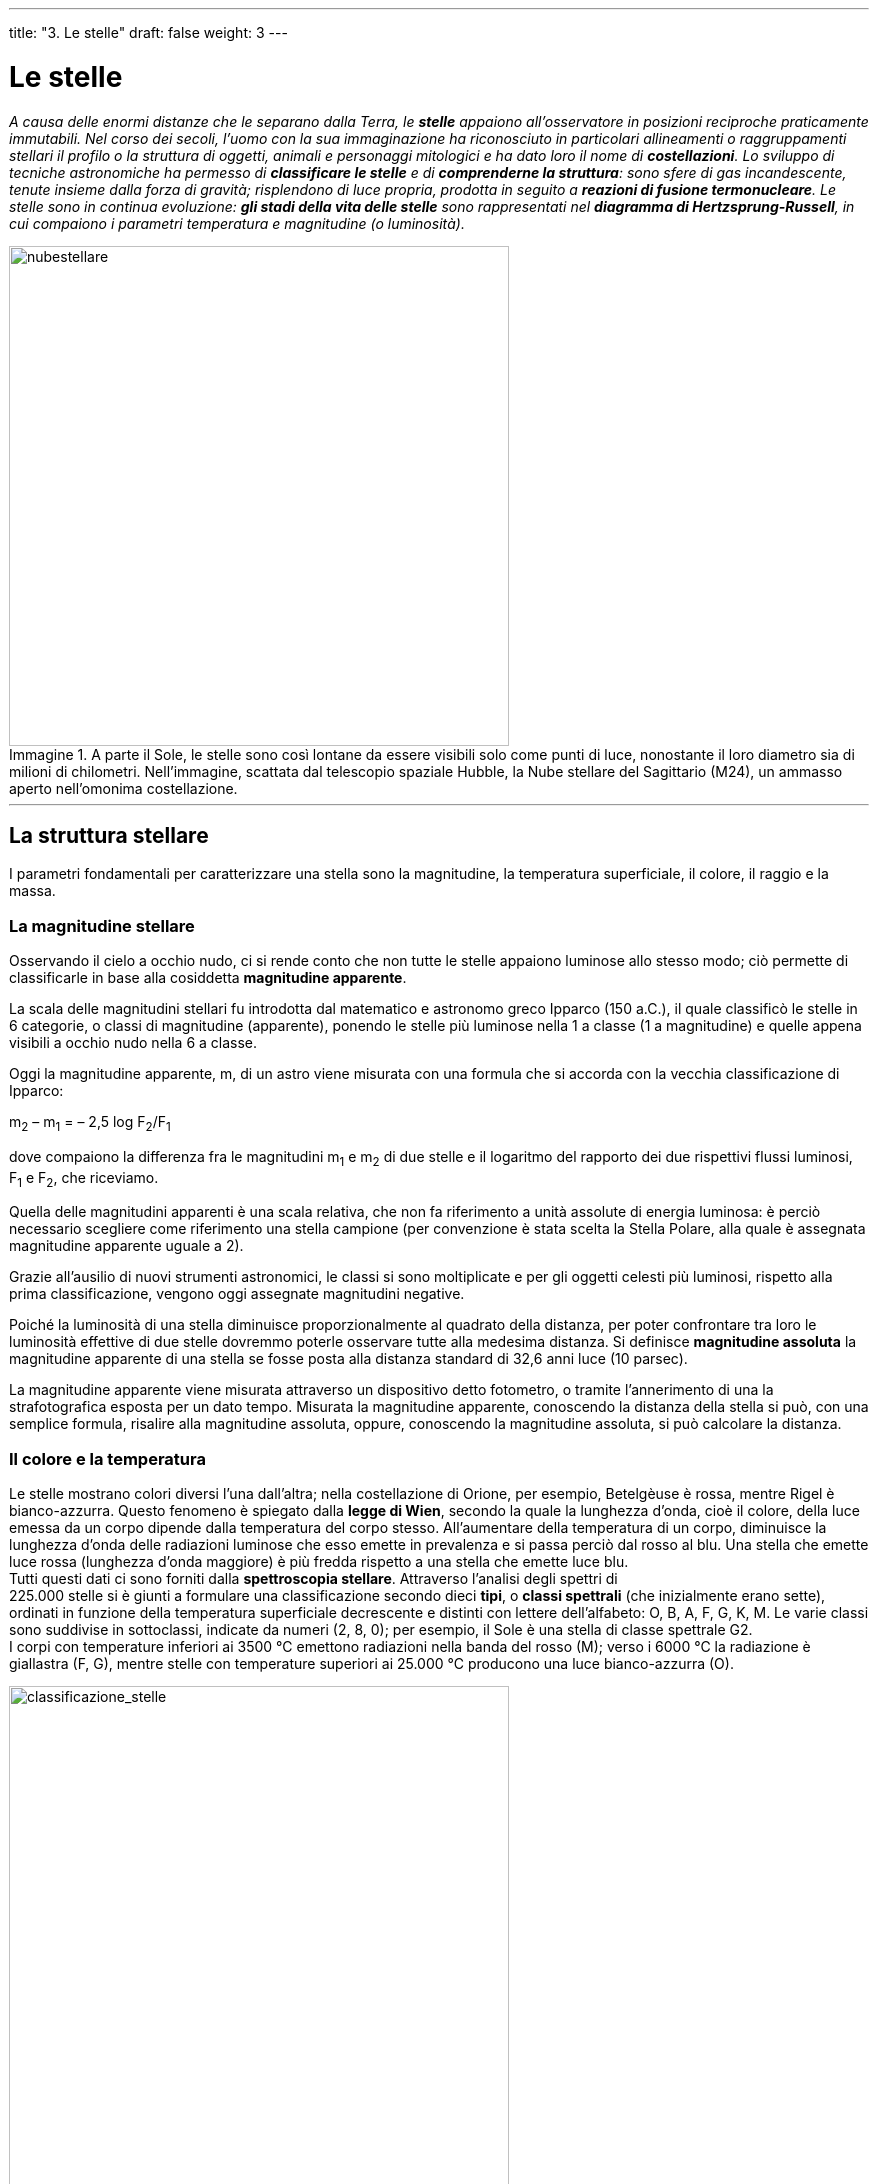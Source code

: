 ---
title: "3. Le stelle"
draft: false
weight: 3
---

= Le stelle
:toc: preamble
:toc-title: Contenuti:
:table-caption: Tabella
:figure-caption: Immagine

_A causa delle enormi distanze che le separano dalla Terra, le *stelle* appaiono all’osservatore in posizioni reciproche praticamente immutabili. Nel corso dei secoli, l’uomo con la sua immaginazione ha riconosciuto in particolari allineamenti o raggruppamenti stellari il profilo o la struttura di oggetti, animali e personaggi mitologici e ha dato loro il nome di *costellazioni*.
Lo sviluppo di tecniche astronomiche ha permesso di *classificare le stelle* e di *comprenderne la struttura*: sono sfere di gas incandescente, tenute insieme dalla forza di gravità; risplendono di luce propria, prodotta in seguito a *reazioni di fusione termonucleare*.
Le stelle sono in continua evoluzione: *gli stadi della vita delle stelle* sono rappresentati nel *diagramma di Hertzsprung-Russell*, in cui compaiono i parametri temperatura e magnitudine (o luminosità)._

.A parte il Sole, le stelle sono così lontane da essere visibili solo come punti di luce, nonostante il loro diametro sia di milioni di chilometri. Nell'immagine, scattata dal telescopio spaziale Hubble, la Nube stellare del Sagittario (M24), un ammasso aperto nell'omonima costellazione.

image::https://upload.wikimedia.org/wikipedia/commons/8/89/Sagittarius_Star_Cloud.jpg[nubestellare, 500]
---
== La struttura stellare ==
I parametri fondamentali per caratterizzare una stella sono la magnitudine, la temperatura superficiale, il colore, il raggio e la massa.

=== La magnitudine stellare ===
Osservando il cielo a occhio nudo, ci si rende conto che non tutte le stelle appaiono luminose allo stesso modo; ciò permette di classificarle in base alla cosiddetta *magnitudine apparente*.

La scala delle magnitudini stellari fu introdotta dal matematico e astronomo greco Ipparco (150 a.C.), il quale classificò le stelle in 6 categorie, o classi di magnitudine (apparente), ponendo le stelle più luminose nella 1 a classe (1 a magnitudine) e quelle appena visibili a occhio nudo nella 6 a classe.

Oggi la magnitudine apparente, m, di un astro viene misurata con una formula che si accorda con la vecchia classificazione di Ipparco:

m~2~ – m~1~ = – 2,5 log F~2~/F~1~

dove compaiono la differenza fra le magnitudini m~1~ e m~2~ di due stelle e il logaritmo del rapporto dei due rispettivi flussi luminosi, F~1~ e F~2~, che riceviamo.

Quella delle magnitudini apparenti è una scala relativa, che non fa riferimento a unità assolute di energia luminosa: è perciò necessario scegliere come riferimento una stella campione (per convenzione è stata
scelta la Stella Polare, alla quale è assegnata magnitudine apparente uguale a 2).

Grazie all’ausilio di nuovi strumenti astronomici, le classi si sono moltiplicate e per gli oggetti celesti più luminosi, rispetto alla prima classificazione, vengono oggi assegnate magnitudini negative.

Poiché la luminosità di una stella diminuisce proporzionalmente al quadrato della distanza, per poter confrontare tra loro le luminosità effettive di due stelle dovremmo poterle osservare tutte alla medesima distanza. Si definisce *magnitudine assoluta* la magnitudine apparente di una stella se fosse posta alla distanza standard di 32,6 anni luce (10 parsec).

La magnitudine apparente viene misurata attraverso un dispositivo detto fotometro, o tramite l’annerimento di una la strafotografica esposta per un dato tempo. Misurata la magnitudine apparente, conoscendo la distanza della stella si può, con una semplice formula, risalire alla magnitudine assoluta, oppure, conoscendo la magnitudine assoluta, si può calcolare la distanza.

=== Il colore e la temperatura ===
Le stelle mostrano colori diversi l’una dall’altra; nella costellazione di Orione, per esempio, Betelgèuse è rossa, mentre Rigel è bianco-azzurra. Questo fenomeno è spiegato dalla *legge di Wien*, secondo la quale la lunghezza d’onda, cioè il colore, della luce emessa da un corpo dipende dalla temperatura del corpo stesso. All’aumentare della temperatura di un corpo, diminuisce la lunghezza d’onda delle radiazioni luminose che esso emette in prevalenza e si passa perciò dal rosso al blu. Una stella che emette luce rossa (lunghezza d’onda maggiore) è più fredda rispetto a una stella che emette luce blu. +
Tutti questi dati ci sono forniti dalla *spettroscopia stellare*. Attraverso l’analisi degli spettri di +
225.000 stelle si è giunti a formulare una classificazione secondo dieci *tipi*, o *classi spettrali* (che inizialmente erano sette), ordinati in funzione della temperatura superficiale decrescente e distinti con lettere dell’alfabeto: O, B, A, F, G, K, M. Le varie classi sono suddivise in sottoclassi, indicate da numeri (2, 8, 0); per esempio, il Sole è una stella di classe spettrale G2. +
I corpi con temperature inferiori ai 3500 °C emettono radiazioni nella banda del rosso (M); verso i 6000 °C la radiazione è giallastra (F, G), mentre stelle con temperature superiori ai 25.000 °C producono una luce bianco-azzurra (O).

.Schema della classificazione spettrale Morgan-Keenan-Kellman
image::https://upload.wikimedia.org/wikipedia/commons/8/8b/Morgan-Keenan_spectral_classification.png[classificazione_stelle, 500]

---

.Tabella sulle classi spettrali stellari
[cols="^,^,^,^,^,^,^,^"]
|===
|CLASSE |TEMPERATURA (K) | COLORE |MASSA (M☉) |RAGGIO (R☉) |LUMINOSITA’ (L☉) |LINEE DI ASSORBIMENTO |ESEMPIO

|O |28 000 - 50 000 |Blu-azzurro |16 - 150 |15 |fino a 1.400.000 |N, C, He e O |10 Lacertae
|B |9 600 - 28 000 |Bianco-azzurro |3,1 - 16 |7 |20.000 |He, H |Regolo
|A |7 100 - 9 600 |Bianco |1,7 - 3,1 |2,1 |80 |H |Altair
|F |5 700 - 7 100 |Bianco-giallastro |1,2 - 1,7 |1,3 |6 |Metalli: Fe, Ti, Ca, Sr e Mg |Procione
|G |4 600 - 5 700 |Giallo |0,9 - 1,2 |1,1 |1,2 |Ca, He, H e altri |Sole
|K |3 200 - 4 600 |Arancione |0,4 - 0,8 |0,9 |0,4 |Metalli + TiO2 |α Centauri B |M |1 700 - 3 200 |Rosso |0,08 - 0,4 |0,4 |0,04 |Come sopra |Stella di Barnard
|===

---

.Parte della Cintura di Gould e delle stelle di una vicina regione di formazione stellare formano il gruppo di astri conosciuti in tutto il mondo col nome di costellazione di Orione
image::https://upload.wikimedia.org/wikipedia/commons/b/b1/Hubble_heic0206j.jpg[cintura_gould, 500]
---


=== La massa e il raggio
*Le masse stellari non possono essere misurate direttamente*, ma possono essere calcolate misurando gli effetti gravitazionali che una stella produce su un’altra, con la quale costituisca un *sistema binario*, formato cioè da due stelle che ruotano intorno al comune baricentro per effetto di una mutua attrazione gravitazionale (analogamente al sistema Terra-Luna). Per riuscire a stimare la massa anche per altre stelle, si ricorre alla relazione statistica tra massa e luminosità dedotta dal fisico e astronomo inglese A. Eddington (1924). +
*Il raggio di una stella è una grandezza molto difficile misurare*. Solo per il Sole l’osservazione fornisce direttamente il diametro angolare (32'); tutte le altre stelle appaiono come punti luminosi (infatti, le loro dimensioni sono inferiori alla risoluzione angolare dei telescopi da Terra).

.Eta Carinae (circondata dalla Nebulosa Omuncolo) possiede una massa circa 150 volte quella del Sole
image::https://upload.wikimedia.org/wikipedia/commons/a/a7/Nebulosa_de_Eta_Carinae_o_NGC_3372.jpg[eta_carinae,500]
---
=== La spettroscopia stellare

Attraverso le loro radiazioni, le stelle ci inviano messaggi. La *spettroscopia* si occupa delle proprietà della luce che dipendono dalla sua lunghezza d’onda. Una radiazione luminosa viene analizzata mediante uno strumento detto spettroscopio, che la scompone nelle sue lunghezze d’onda componenti, corrispondenti ai vari colori; si ottiene così uno spettro il quale ci permette di descrivere la distribuzione energetica tra le varie lunghezze d’onda presenti, da quelle più lunghe (bassa energia) a quelle più corte (alta energia). +
I primi studi sistematici sullo spettro solare furono compiuti agli inizi del 1800 dal fisico tedesco J. Fraunhofer (1787-1826). +
Nel 1859 G. Kirchhoff (1824-87) formulò le *tre leggi della spettroscopia*:

* un solido, un liquido o un gas molto denso, portati all’incandescenza, presentano uno spettro di emissione continuo, cioè emettono radiazioni a tutte le lunghezze d’onda (prima legge);
* un gas rarefatto incandescente possiede uno spettro di emissione a righe, ossia emette radiazioni soltanto a certe lunghezze d’onda, caratteristiche degli elementi o dei composti chimici presenti nel gas (seconda legge);
* un gas rarefatto, posto di fronte a una sorgente di radiazione continua avente temperatura più elevata, dà origine a uno spettro di assorbimento a righe, alle stesse lunghezze d’onda che esso mostra nello spettro di emissione (terza legge).
Dalle proprietà spettrali di una sorgente luminosa si possono ottenere informazioni sulla sua composizione chimica.

.Schema di un'analisi mediante spettroscopio
image::https://upload.wikimedia.org/wikipedia/commons/thumb/8/88/Spectroscopy_overview_it.svg/2000px-Spectroscopy_overview_it.svg.png[spettroscopia, 500]
---
== La distanza delle stelle

Le principali unità di misura per le distanze in astronomia sono l’unità astronomica, l’anno luce e il parsec. +
L’*unità astronomica *(*UA*) corrisponde alla distanza media fra la Terra e il Sole ed equivale a 149 600 000 km circa (è usata per fornire le distanze di oggetti all’interno del sistema solare). +
L’*anno luce* (*al*) equivale alla distanza percorsa nell’arco di un anno dalla luce, che nel vuoto si muove a una velocità pari a 299 792 458 m/sec. +
Il *parsec* (_parallasse_-secondo, simbolo *pc*) è la distanza di un punto dal quale si vedrebbe sotto l’angolo di 1" (secondo) d’arco il semiasse maggiore dell’orbita terrestre (cioè la distanza massima Terra-Sole). Il parsec corrisponde a 3,26 anni luce.

---

.Principali unità di misura in astronomia
[cols="s^,^,^,^,^,^"]
|===
|Unità di misura |km |UA |al |pc

|unità astronomica |49 600 600 |1 |15,8 x 10^6^ |4,8 x 10^6^
|anno luce (al) |9.463 x 10^9^ |63 x 103 |1 |0,31
|parsec (pc) |30 900 x 10^9^ |206 265 |3,26 |1
|===

---

.Stelle più vicine al Sistema solare
[cols="s,,^"]
|===
|Stella |Costellazione |Distanza (anni luce)

|α Centauri o Proxima Centauri |Centauro |4,3
|Stella di Barnard |Ofiuco |6
|Wolf 359 |Leone |7,7
|BD + 36° 2 147 |Orsa Maggiore |8,2
|Luyten 726-8 |Balena |8,4
|Sirio |Cane Maggiore |8,6
|Ross 154 |Sagittario |9,4
|Ross 248 |Andromeda |10,4
|ε Eridani |Eridano |10,8
|===

---
=== Che cos’è la parallasse
La *parallasse* è lo spostamento apparente della posizione di una stella, rispetto a uno sfondo, causato da un cambiamento nella posizione dell’osservatore, dato dal moto di rivoluzione terrestre. Essa corrisponde all’angolo, nel cui vertice si trova l’astro osservato, sotto il quale è vista la linea di base congiungente altri due punti (Sole e Terra). La parallasse per le stelle ha valori sempre molto piccoli, 0,7" (secondi d’arco) per la stella più vicino a noi (Proxima Centauri). Quanto più lontana è una stella, tanto più piccola è la sua parallasse.



.Parallasse stellare
image::https://upload.wikimedia.org/wikipedia/commons/thumb/0/0e/Stellarparallax2_it.svg/294px-Stellarparallax2_it.svg.png[parallasse, 250]
---
== Il moto delle stelle

Le stelle a occhio nudo sembrano mantenere inalterata nel tempo la loro posizione, tanto che si introdusse il termine di *stelle fisse*. In realtà, l’osservazione con il telescopio mostra che, durante il corso di una notte, le costellazioni seguono un moto che le fa sorgere a est e tramontare a ovest, descrivendo un grande arco che culmina a sud. Il moto degli astri, dovuto alla rotazione terrestre, è un moto solo apparente: la Terra, ruotando, offre all’osservatore panorami variabili dell’universo. +
La *Stella Polare*, trovandosi a circa 1 grado dalla direzione dell’asse di rotazione terrestre, appare quindi ferma tutta la notte, mentre tutte le altre stelle appaiono invece in rotazione intorno a essa. +
In realtà, la Terra ha anche un moto di rivoluzione intorno al Sole, con durata di un anno, e quindi velocità di circa 1 grado al giorno. A causa del moto di rivoluzione terrestre, notte dopo notte le *costellazioni appaiono sorgere, culminare e tramontare circa 1 grado più a ovest e circa 4 minuti in anticipo rispetto alla notte precedente*. Questo significa che, mese dopo mese, nel mezzo della notte saranno osservabili costellazioni sempre diverse.


.Aumentando il tempo di esposizione si nota il moto apparente delle stelle, dovuto alla rotazione della Terra sul proprio asse e quello di rivoluzione attorno al Sole
image::https://upload.wikimedia.org/wikipedia/commons/thumb/b/b9/Stars_Circle_over_the_Residencia_at_Cerro_Paranal.jpg/1280px-Stars_Circle_over_the_Residencia_at_Cerro_Paranal.jpg[moto_stelle, 500]
---
== L’evoluzione stellare
Nel corso del tempo, la struttura di una stella subisce modificazioni, passando attraverso una serie di fasi, caratterizzate da luminosità e temperatura differenti, che rappresentano il ciclo di vita stellare.

=== Il diagramma di Hertzsprung-Russell
Le principali tappe della vita delle stelle sono state ricostruite, indipendentemente, dall’astronomo danese E. Hertzsprung e dall’astronomo americano N.H. Russell in un diagramma statistico “a nube di punti” (diagramma di Hertzsprung-Russell, o H-R) che mostra l’esistenza di una dipendenza tra luminosità stellare e temperatura superficiale. La maggior parte dei punti, corrispondenti alle varie stelle, si distribuisce su una banda diagonale o sequenza principale che unisce la zona a basse temperature (rosse) e basse luminosità alla zona ad alte temperature (blu) e alte luminosità (se le due grandezze, luminosità e temperatura, fossero indipendenti, i punti corrispondenti alle diverse stelle dovrebbero distribuirsi a caso su tutto il diagramma). Per ogni stella si può così determinare la posizione utilizzando due coordinate: temperatura e luminosità. Sull’asse verticale del diagramma sono riportate le luminosità (o le magnitudini assolute) delle stelle dell’insieme: in alto si ritrovano i valori più elevati. Sull’asse orizzontale sono riportate le temperature: le più alte sono verso sinistra (al posto delle temperature si possono indicare le classi spettrali delle stelle). +
Un grandissimo numero di stelle, appartenenti alla *sequenza principale*, si raccoglie lungo una fascia che attraversa trasversalmente il grafico. Sono stelle stabili, che si trovano nella fase media della propria vita; quanto più una di queste stelle è luminosa, tanto più è calda (e azzurra). Il Sole appartiene a questa sequenza e vi compare in posizione intermedia, come stella gialla. +
Al di fuori della sequenza principale, nella parte in alto a destra del diagramma, compare la zona delle stelle *giganti rosse* (e quella delle *supergiganti*). La posizione corrisponde a temperature fredde e medie magnitudini; le stelle appartenenti a questo gruppo devono necessariamente essere enormi, dato che la potenza irradiata è proporzionale alla quarta potenza della temperatura (legge di Stefan-Boltzmann): l’alta luminosità è quindi associata all’estensione, cioè al diametro della stella stessa. +
In basso a sinistra si trova il gruppo delle *nane bianche*. Si tratta di stelle calde e poco luminose, che quindi devono essere piccole (con raggi simili a quello della Terra). +
L’appartenenza a un gruppo del diagramma H-R significa semplicemente che la stella si trova in una particolare fase della sua evoluzione.

.Diagramma H-R e posizione del Sole
image::https://upload.wikimedia.org/wikipedia/commons/1/17/Hertzsprung-Russel_StarData.png[diagramma_H-R, 500]
---
=== La vita delle stelle
Il processo di formazione delle stelle avviene all’interno di grandi nubi di gas (in prevalenza idrogeno) e polveri interstellari (nebulose) e ha inizio quando *una porzione di gas raggiunge una densità sufficiente a provocare un collasso gravitazionale del gas*. La compressione provoca il riscaldamento del gas, che verso il centro raggiunge una temperatura di alcuni milioni di gradi, innescando le prime reazioni di fusione nucleare dell’idrogeno (perché ciò accada, la massa della stella deve essere superiore a 0,08 volte la massa solare). Il processo di fusione termonucleare produce elio e un’enorme quantità di energia, che contrasta il collasso gravitazionale fino a bloccarlo completamente: la stella raggiunge così una configurazione stabile, che mantiene per buona parte della sua vita. Questa fase corrisponde alla permanenza della stella nella sequenza principale nel diagramma di Hertzsprung-Russell. +
La posizione e la permanenza di una stella nella sequenza principale dipendono dalla massa della nebulosa da cui si è originata: stelle nate con una grande massa diventano più calde (blu) e consumano il loro idrogeno nel giro di milioni di anni; stelle con massa piccola rimangono meno calde (rosse) e sono più longeve, miliardi di anni. Le stelle gialle rimangono nella sequenza circa 10 miliardi di anni: il Sole, che ha già 5 miliardi di anni, è una stella di “mezza età”. +
Quando quasi tutto l’idrogeno nel nucleo di una stella si è consumato e al suo posto è subentrato elio, le reazioni di fusione nucleare si interrompono. Gli strati esterni della stella, non più “sostenuti”, collassano e tale processo provoca un aumento della temperatura, sufficiente a innescare nuove reazioni di fusione termonucleari. L’energia prodotta fa espandere l’involucro esterno di gas, che si raffredda tanto da cambiare colore e divenire rosso: si forma così una gigante rossa. Quel che avviene in seguito dipende dalla massa della stella. +
Se la massa è simile a quella del Sole, la *gigante rossa* può perdere gli strati esterni al nucleo, che formano una nube in espansione (nebulosa planetaria); il nucleo resta “nudo”, caldissimo, ma in assenza di reazioni nucleari, e si raffredda lentamente: appare sotto forma di *nana bianca*, destinata a trasformarsi in un corpo oscuro di materia inerte (nana nera). +
Se la massa è un po’ maggiore di quella del Sole, nella stella, durante la contrazione, si libera una quantità di energia tale da provocare delle vere esplosioni stellari, con espulsioni di nubi di materia verso lo spazio circostante. È questo lo stadio di *nova*. +
Il collasso gravitazionale, quando la stella ha massa maggiore di almeno tre volte quella del Sole, è di così vaste proporzioni da provocare un’immane esplosione, a seguito della quale gran parte della stella si disintegra e viene lanciata nello spazio: è lo stadio di *supernova*. Si forma una nube di gas in rapida espansione, mentre il nucleo collassa rapidamente fino a formare una *stella di neutroni*, estremamente densa e compatta, che può emettere impulsi radio molto frequenti e precisi, presentandosi come *pulsar*. +
Se la massa della stella è nettamente superiore a tre masse solari, il collasso gravitazionale prosegue indefinitamente. +
La densità continua ad aumentare e si forma un corpo sempre più piccolo, circondato da un campo gravitazionale immenso: si forma in tal modo un *buco nero*.

.Il percorso evolutivo di diverse stelle lungo il diagramma H-R
image::https://upload.wikimedia.org/wikipedia/commons/7/7c/Stellar_evolutionary_tracks-it.svg[evoluzione_stelle, 500]
---
=== Reazioni di fusione termonucleare
Le reazioni nucleari nelle stelle sono dette termonucleari e assicurano il rifornimento energetico. Esse comportano la trasformazione di idrogeno, H, che costituisce mediamente circa il 70% della massa stellare, in elio, He, che assomma in media al 28%. Quanto al processo di trasformazione, è sufficiente ricordare che per giungere alla formazione di un nucleo attraverso la fusione nucleare, le particelle devono essere dotate di elevatissima energia cinetica, al fine di superare la barriera repulsiva di potenziale coulombiano: le particelle devono, cioè, avvicinarsi fra loro a distanze inferiori al “raggio d’azione” (r) delle forze nucleari (r ≈ 10 -13 cm). +
Nel 1938 il fisico tedesco H. Bethe formulò la teoria del bruciamento dell’idrogeno secondo due distinte catene di reazioni, dipendenti dalla temperatura: catena protone-protone e ciclo CNO (carbonio-azoto ossigeno). Entrambe le catene formano, a partire da quattro protoni (nuclei di idrogeno, 1H), un nucleo di elio-4, 4He, con liberazione di energia radiante e di energia cinetica dei prodotti della reazione.

.Schema degli "strati a cipolla" di una stella massiccia nelle ultime fasi di vita. (Non in scala)
image::https://c1.staticflickr.com/8/7273/6892984686_7484afefb3_b.jpg[stella_cipolla, 500]
---
== Tipi di stelle
Gli stadi che una stella attraversa nella sua vita corrispondono anche ai diversi tipi di stelle che si possono osservare in cielo tramite gli strumenti astronomici.

.Ciclo vitale di una stella della massa del Sole dalla sua formazione (a sinistra) alla sua evoluzione in gigante rossa dopo miliardi di anni (a destra)
image::https://upload.wikimedia.org/wikipedia/commons/thumb/e/eb/The_life_of_Sun-like_stars.jpg/1024px-The_life_of_Sun-like_stars.jpg[evoluzione_stellare, 500]
---
=== Giganti rosse
Si tratta di stelle in cui, conseguentemente alla combustione dell’idrogeno in elio, si è formato un* nucleo molto denso*, *il quale collassando provoca un riscaldamento in grado di innescare successive reazioni termonucleari* (che, a partire da nuclei di elio-4, ^4^He, danno origine a nuclei di carbonio-12, ^12^C). A causa dell’alta temperatura, la stella si espande enormemente, originando una *gigante rossa*. Tale espansione abbassa la temperatura negli strati superficiali, facendo assumere alla stella il caratteristico colore rosso. In una gigante rossa la combustione dell’elio dura per un tempo pari a 1/5 di quello necessario per bruciare l’idrogeno quando la stella si trovava nella sequenza principale. Il meccanismo delle reazioni nucleari si ripete, ma non indefinitamente: quando l’elio si esaurisce, entrano in gioco altri combustibili nucleari (ferro-56, ^56^Fe), che si esauriranno anch’essi, con conseguenti contrazioni e aumenti di temperatura e, quando tutti gli elementi si saranno esauriti, nessuna pressione dall’interno potrà opporsi alla compressione della forza gravitazionale.


.La stella gigante Aldebaran
image::https://upload.wikimedia.org/wikipedia/commons/thumb/5/5c/Aldebaran-Sun_comparison-it.svg/772px-Aldebaran-Sun_comparison-it.svg.png[aldebaran, 500]
---
=== Nane bianche
Nelle stelle *con massa inferiore a 1,44 masse solari *la pressione e temperatura del nucleo non arrivano a innescare la combustione del carbonio e dell’ossigeno: la stella residua inizia a raffreddarsi, formando una *nana bianca*. *Inizia la contrazione gravitazionale*, che si arresta solo quando è bilanciata dalla pressione del gas nel nucleo (la densità è di alcune tonnellate per centimetro cubo). *A causa della bassa luminosità, le nane bianche sono difficilmente osservabili*; con il passare del tempo, la stella si raffredderà sempre più, diventando una scura e fredda sfera di carbonio e ossigeno solidi, più o meno delle dimensioni della Terra (*nana nera*).


.Raffronto tra le dimensioni della nana bianca Sirio B e del Sole
image::https://upload.wikimedia.org/wikipedia/commons/thumb/0/0e/Sirius_A-Sun_comparison.png/1024px-Sirius_A-Sun_comparison.png[sirio_sole, 500]
---
=== Nove
*Le stelle con nuclei di massa superiore a 1,44 masse solari *attraversano fasi di contrazione e di fusione nucleare, producendo nel loro nucleo elementi sempre più pesanti. +
Le *nove sono stelle di tipo esplosivo, componenti di sistemi binari di stelle*, costituiti di norma da una gigante rossa e da una nana bianca. La nana bianca attira gravitazionalmente l’idrogeno dalla gigante rossa e in tal modo si accresce, causando l’aumento della pressione e della temperatura nello strato superficiale. Raggiunta la temperatura di innesco della fusione nucleare, la nova esplode, con un improvviso aumento della luminosità stellare che dura per qualche giorno, per poi tornare, con il passare del tempo, alle condizioni iniziali.


.GK Persei ripresa da Chandra, il  telescopio orbitale della NASA per l'osservazione del cielo nei raggi X
image::https://upload.wikimedia.org/wikipedia/commons/thumb/1/11/GKPersei-MiniSuperNova-20150316.jpg/1280px-GKPersei-MiniSuperNova-20150316.jpg[persei, 500]
---
=== Supernove
Quando *la massa di una stella è di almeno una decina di volte maggiore di quella del Sole*, si giunge alla formazione di un nucleo di ferro-56, 56 Fe, non più in grado di liberare ulteriore energia: come conseguenza, *la stella collassa e la temperatura si innalza fino ad alcuni miliardi di gradi* in brevissimo tempo; quando i gusci più esterni in contrazione si imbattono nel nucleo solido, generano un’onda d’urto, che si propaga verso l’esterno della stella; giunta sulla superficie della stella, l’onda trascina una grande quantità di gas nello spazio esterno alla stella: si realizza così un’immane “*esplosione di supernova*” e la luminosità della stella cresce enormemente, raggiungendo in poche ore valori fino a circa un miliardo di volte superiori rispetto a quella del Sole. La *supernova* arricchisce lo spazio interstellare circostante di molti elementi pesanti, ciò che resta del suo nucleo è una stella di neutroni o, alternativamente, quando si parte con differenti condizioni iniziali, un buco nero.


.La Nebulosa Granchio è la nebulosa associata alla supernova SN 1054
image::https://upload.wikimedia.org/wikipedia/commons/thumb/0/00/Crab_Nebula.jpg/1024px-Crab_Nebula.jpg[granchio, 500]
---
=== Stelle di neutroni e pulsar
Dopo l’esplosione di una supernova, il materiale che rimane collassa per gravità: si forma un *nucleo estremamente*** ***denso di neutroni*, che viene detto stella di neutroni, sede di intensi campi magnetici. +
Nel 1967 sono state scoperte altre sorgenti simili, chiamate *pulsar*, cioè *sorgenti di onde radio pulsanti*. Il periodo di rotazione di una pulsar è destinato ad aumentare nel tempo. +
Alcune pulsar fanno parte di sistemi doppi, cioè sono legate gravitazionalmente a un’altra stella. In questa situazione, durante la rotazione la stella di neutroni attira su di sé materia dalla sua compagna, con la conseguenza di modificare la sua velocità di rotazione.

.Ciclo dei raggi X della pulsar delle Vele
image::https://c1.staticflickr.com/9/8072/8358597173_6722c2e2fd_b.jpg[pulsar, 500]
---
=== Buchi neri
Un *buco nero è un oggetto celeste*, con diametro variabile da 10 a 30 km, *la cui materia è eccezionalmente addensata ed esercita un’attrazione gravitazionale così intensa*** ***da impedire alla materia stessa, alla luce e a qualunque*** ***altra radiazione elettromagnetica di sfuggirne*. È presumibilmente lo stadio finale dell’evoluzione di una stella di grande massa (almeno tre volte quella del Sole): in questo caso, quando la stella esplode come supernova, la sua parte centrale subisce un violento collasso gravitazionale, che comprime la materia indefinitamente generando il buco nero, che successivamente può catturare altra materia e aumentare così la propria massa fino a valori di milioni di volte quella del Sole; prima di “cadere” nel buco nero, la materia gli ruota attorno muovendo a spirale e formando un disco di accrescimento. In questa zona dello spazio si instaura un campo gravitazionale intensissimo.

.Effetto lente gravitazionale causato dal passaggio di una galassia dietro a un buco nero in primo piano
image::https://upload.wikimedia.org/wikipedia/commons/c/cd/Black_Hole_Milkyway.jpg[buco_nero, 500]
---

== Le costellazioni
In base a una convenzione sottoscritta nel 1928 dall’Unione Astronomica Internazionale, tutto il cielo è stato suddiviso in 88 *costellazioni*: 18 boreali, 36 australi e 34 equatoriali. +
Le costellazioni conservano il nome attribuito dalla tradizione occidentale, che nella disposizione delle stelle vedeva l’immagine di animali, personaggi mitologici e oggetti (Orsa Maggiore, Orione, Leone ecc.). Tra le più antiche sono le costellazioni dello zodiaco, immaginate dai Caldei e dai Babilonesi, che ne hanno riconosciute 12 lungo l’eclittica, cioè in corrispondenza del cammino apparente del Sole sulla volta celeste: Aries, Taurus, Gemini, Cancer, Leo, Virgo, Libra, Scorpius, Sagittarius, Capricornus, Aquarius, Pisces; da queste è poi derivata la suddivisione dell’anno solare in 12 mesi. +
Le 48 costellazioni introdotte da Tolomeo comprendono i principali raggruppamenti visibili dalla latitudine di Alessandria d’Egitto. Tra queste, alcune sono estremamente deboli e mal definite, il che fa pensare che abbiano perduto luminosità nel tempo. La *forma delle costellazioni*, anche considerando tempi lunghissimi, *non si modifica*. Le stelle, infatti, pur essendo dotate di moto proprio, si spostano molto lentamente nel cielo. *Il loro moto complessivo apparente è dovuto ai moti diurno e annuo della Terra* e avviene mantenendo inalterata la loro posizione relativa. Le costellazioni di Tolomeo non coprono però tutto il cielo, sia perché tra esse esistevano vuoti che sarebbero stati riempiti solo successivamente, sia perché Tolomeo e i Greci non avevano mai osservato stelle del cielo australe. A quelle descritte da Tolomeo si sono quindi aggiunte numerose altre costellazioni, spesso con nomi presi da strumenti scientifici appena scoperti, (come, per esempio, _Telescopium, Microscopium_). +
Le costellazioni non hanno una realtà fisica, in quanto le stelle che le costituiscono sono estremamente lontane tra loro e appaiono vicine solo per effetto della prospettiva, ma costituiscono uno strumento utilissimo per identificare una qualsiasi zona del cielo. Secondo convenzioni internazionali consolidate, le stelle più luminose di ogni costellazione sono indicate con il nome di una lettera dell’alfabeto greco in ordine decrescente di luminosità (alfa, beta ecc.), seguita dall’abbreviazione del genitivo del nome latino della costellazione di appartenenza.

.Mappa stellare dell'emisfero boreale e australe
image::https://upload.wikimedia.org/wikipedia/commons/8/84/Milkwy_way_chart_hemispheres.png[mappa_stellare, 500]
---
.Orione e la distanza reale delle varie stelle che la compongono
image::http://www.sconfinare.net/wp-content/uploads/Lillusione-prospettica.jpg[orione, 500]
---
